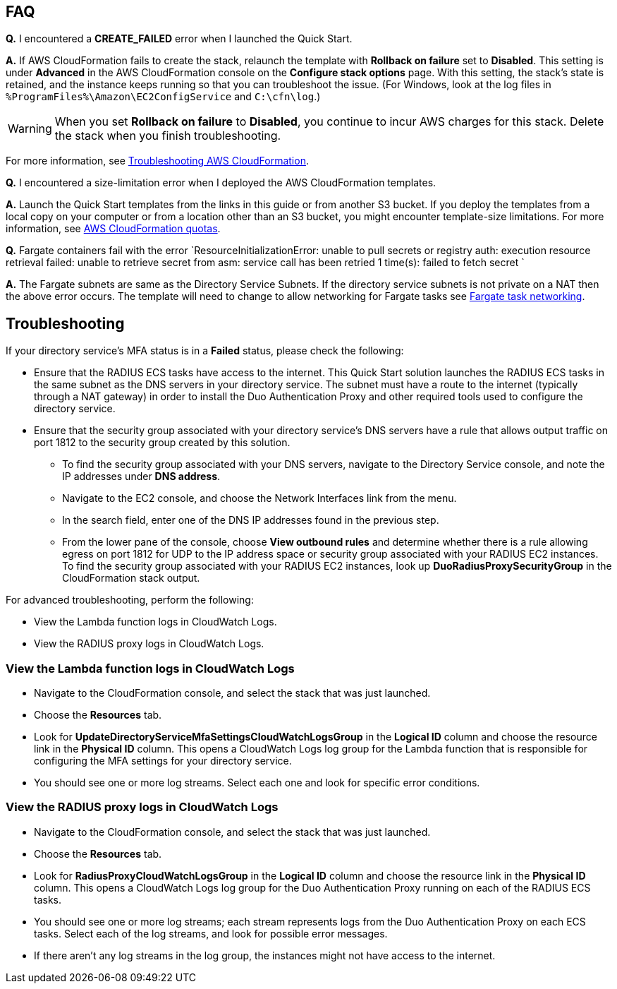 // Add any tips or answers to anticipated questions.

== FAQ

*Q.* I encountered a *CREATE_FAILED* error when I launched the Quick Start.

*A.* If AWS CloudFormation fails to create the stack, relaunch the template with *Rollback on failure* set to *Disabled*. This setting is under *Advanced* in the AWS CloudFormation console on the *Configure stack options* page. With this setting, the stack’s state is retained, and the instance keeps running so that you can troubleshoot the issue. (For Windows, look at the log files in `%ProgramFiles%\Amazon\EC2ConfigService` and `C:\cfn\log`.)
// Customize this answer if needed. For example, if you’re deploying on Linux instances, either provide the location for log files on Linux or omit the final sentence. If the Quick Start has no EC2 instances, revise accordingly (something like "and the assets keep running").

WARNING: When you set *Rollback on failure* to *Disabled*, you continue to incur AWS charges for this stack. Delete the stack when you finish troubleshooting.

For more information, see https://docs.aws.amazon.com/AWSCloudFormation/latest/UserGuide/troubleshooting.html[Troubleshooting AWS CloudFormation^].

*Q.* I encountered a size-limitation error when I deployed the AWS CloudFormation templates.

*A.* Launch the Quick Start templates from the links in this guide or from another S3 bucket. If you deploy the templates from a local copy on your computer or from a location other than an S3 bucket, you might encounter template-size limitations. For more information, see http://docs.aws.amazon.com/AWSCloudFormation/latest/UserGuide/cloudformation-limits.html[AWS CloudFormation quotas^].

*Q.* Fargate containers fail with the error `ResourceInitializationError: unable to pull secrets or registry auth: execution resource retrieval failed: unable to retrieve secret from asm: service call has been retried 1 time(s): failed to fetch secret `

*A.* The Fargate subnets are same as the Directory Service Subnets. If the directory service subnets is not private on a NAT then the above error occurs. The template will need to change to allow networking for Fargate tasks see https://docs.aws.amazon.com/AmazonECS/latest/userguide/fargate-task-networking.html[Fargate task networking^].


== Troubleshooting

If your directory service’s MFA status is in a *Failed* status, please check the following:

    * Ensure that the RADIUS ECS tasks have access to the internet. This Quick Start solution launches the RADIUS ECS tasks in the same subnet as the DNS servers in your directory service. The subnet must have a route to the internet (typically through a NAT gateway) in order to install the Duo Authentication Proxy and other required tools used to configure the directory service.
    * Ensure that the security group associated with your directory service’s DNS servers have a rule that allows output traffic on port 1812  to the security group created by this solution.
        ** To find the security group associated with your DNS servers, navigate to the Directory Service console, and note the IP addresses under *DNS address*.
        ** Navigate to the EC2 console, and choose the Network Interfaces link from the menu.
        ** In the search field, enter one of the DNS IP addresses found in the previous step.
        ** From the lower pane of the console, choose *View outbound rules* and determine whether there is a rule allowing egress on port 1812 for UDP to the IP address space or security group associated with your RADIUS EC2 instances. To find the security group associated with your RADIUS EC2 instances, look up *DuoRadiusProxySecurityGroup* in the CloudFormation stack output.

For advanced troubleshooting, perform the following:

    * View the Lambda function logs in CloudWatch Logs.
    * View the RADIUS proxy logs in CloudWatch Logs.

=== View the Lambda function logs in CloudWatch Logs

    * Navigate to the CloudFormation console, and select the stack that was just launched.
    * Choose the *Resources* tab.
    * Look for *UpdateDirectoryServiceMfaSettingsCloudWatchLogsGroup* in the *Logical ID* column and choose the resource link in the *Physical ID* column. This opens a CloudWatch Logs log group for the Lambda function that is responsible for configuring the MFA settings for your directory service.
    * You should see one or more log streams. Select each one and look for specific error conditions. 

=== View the RADIUS proxy logs in CloudWatch Logs

    * Navigate to the CloudFormation console, and select the stack that was just launched.
    * Choose the *Resources* tab.
    * Look for *RadiusProxyCloudWatchLogsGroup* in the *Logical ID* column and choose the resource link in the *Physical ID* column. This opens a CloudWatch Logs log group for the Duo Authentication Proxy running on each of the RADIUS ECS tasks.
    * You should see one or more log streams; each stream represents logs from the Duo Authentication Proxy on each ECS tasks. Select each of the log streams, and look for possible error messages.
    * If there aren’t any log streams in the log group, the instances might not have access to the internet. 


